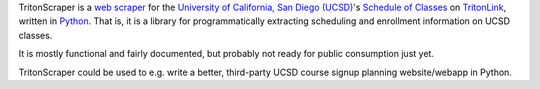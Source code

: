 TritonScraper is a `web scraper <http://en.wikipedia.org/wiki/Web_scraping>`_ for the `University of California, San Diego (UCSD) <http://ucsd.edu>`_'s `Schedule of Classes <https://www-act.ucsd.edu/cgi-bin/tritonlink.pl/2/students/academic/classes/schedule_of_classes.pl>`_ on `TritonLink`_, written in `Python <http://python.org>`_. That is, it is a library for programmatically extracting scheduling and enrollment information on UCSD classes.

It is mostly functional and fairly documented, but probably not ready for public consumption just yet.

TritonScraper could be used to e.g. write a better, third-party UCSD course signup planning website/webapp in Python.

.. _TritonLink: http://tritonlink.ucsd.edu
